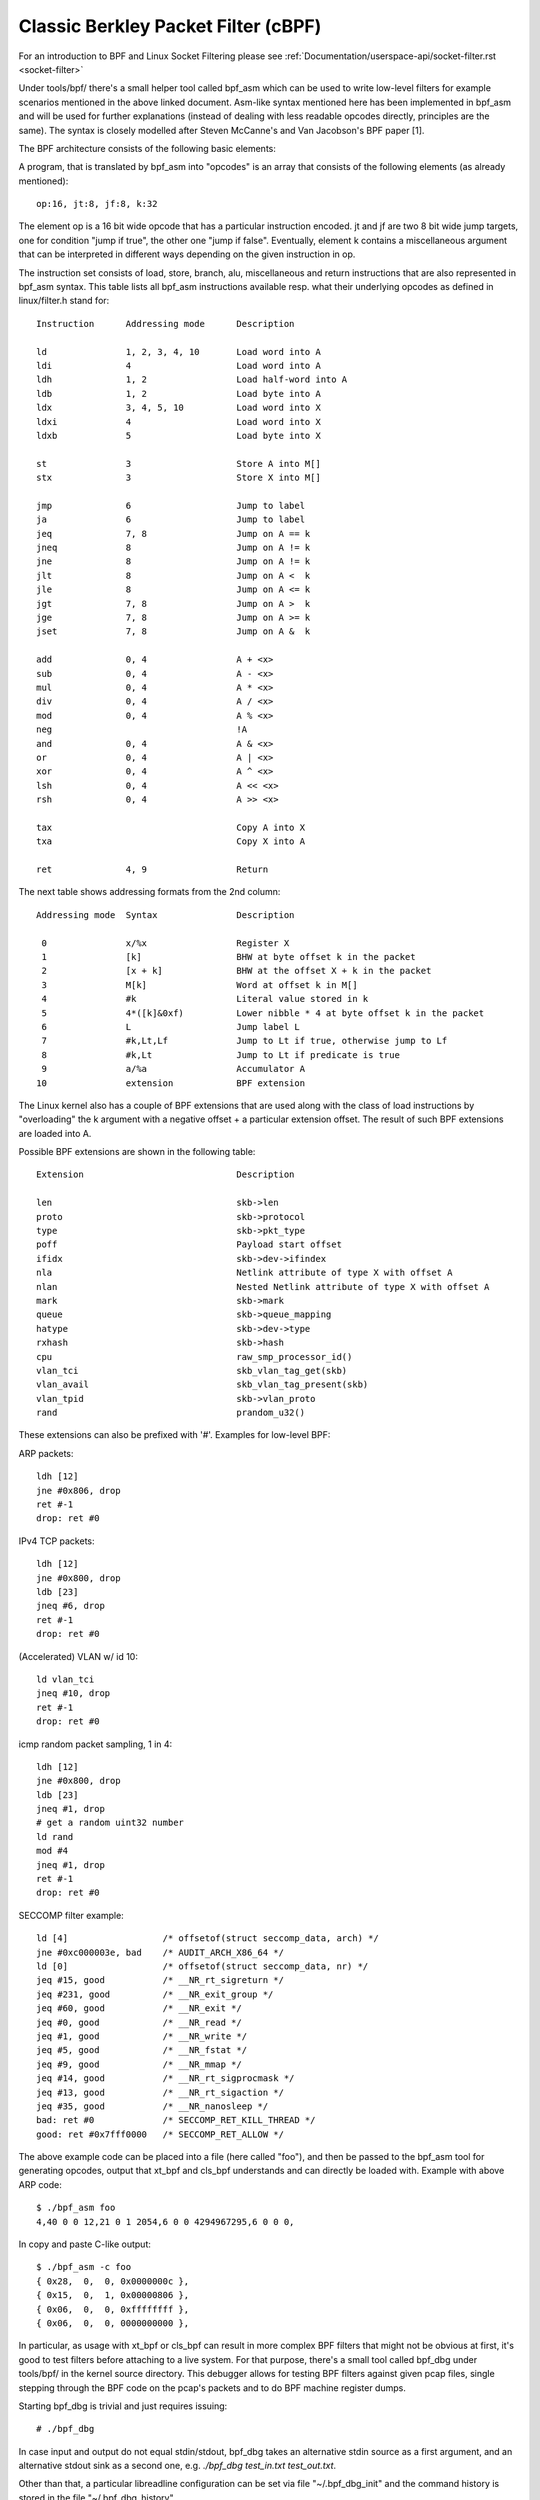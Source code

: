 .. SPDX-License-Identifier: GPL-2.0+

.. _cbpf:

====================================
Classic Berkley Packet Filter (cBPF)
====================================

For an introduction to BPF and Linux Socket Filtering please see
:ref:`Documentation/userspace-api/socket-filter.rst <socket-filter>`

Under tools/bpf/ there's a small helper tool called bpf_asm which can be
used to write low-level filters for example scenarios mentioned in the
above linked document.  Asm-like syntax mentioned here has been
implemented in bpf_asm and will be used for further explanations
(instead of dealing with less readable opcodes directly, principles are
the same).  The syntax is closely modelled after Steven McCanne's and
Van Jacobson's BPF paper [1].

The BPF architecture consists of the following basic elements:

.. flat-table:: BPF Elements

   * - Element
     - Description

   * - A
     - 32 bit wide accumulator

   * - X
     - 32 bit wide X register

   * - M[]
     - 16 x 32 bit wide misc registers aka "scratch memory store",
       addressable from 0 to 15

A program, that is translated by bpf_asm into "opcodes" is an array that
consists of the following elements (as already mentioned)::

  op:16, jt:8, jf:8, k:32

The element op is a 16 bit wide opcode that has a particular instruction
encoded.  jt and jf are two 8 bit wide jump targets, one for condition
"jump if true", the other one "jump if false".  Eventually, element k
contains a miscellaneous argument that can be interpreted in different
ways depending on the given instruction in op.

The instruction set consists of load, store, branch, alu, miscellaneous
and return instructions that are also represented in bpf_asm syntax.
This table lists all bpf_asm instructions available resp.  what their
underlying opcodes as defined in linux/filter.h stand for:
::

  Instruction      Addressing mode      Description

  ld               1, 2, 3, 4, 10       Load word into A
  ldi              4                    Load word into A
  ldh              1, 2                 Load half-word into A
  ldb              1, 2                 Load byte into A
  ldx              3, 4, 5, 10          Load word into X
  ldxi             4                    Load word into X
  ldxb             5                    Load byte into X

  st               3                    Store A into M[]
  stx              3                    Store X into M[]

  jmp              6                    Jump to label
  ja               6                    Jump to label
  jeq              7, 8                 Jump on A == k
  jneq             8                    Jump on A != k
  jne              8                    Jump on A != k
  jlt              8                    Jump on A <  k
  jle              8                    Jump on A <= k
  jgt              7, 8                 Jump on A >  k
  jge              7, 8                 Jump on A >= k
  jset             7, 8                 Jump on A &  k

  add              0, 4                 A + <x>
  sub              0, 4                 A - <x>
  mul              0, 4                 A * <x>
  div              0, 4                 A / <x>
  mod              0, 4                 A % <x>
  neg                                   !A
  and              0, 4                 A & <x>
  or               0, 4                 A | <x>
  xor              0, 4                 A ^ <x>
  lsh              0, 4                 A << <x>
  rsh              0, 4                 A >> <x>

  tax                                   Copy A into X
  txa                                   Copy X into A

  ret              4, 9                 Return

The next table shows addressing formats from the 2nd column::

  Addressing mode  Syntax               Description

   0               x/%x                 Register X
   1               [k]                  BHW at byte offset k in the packet
   2               [x + k]              BHW at the offset X + k in the packet
   3               M[k]                 Word at offset k in M[]
   4               #k                   Literal value stored in k
   5               4*([k]&0xf)          Lower nibble * 4 at byte offset k in the packet
   6               L                    Jump label L
   7               #k,Lt,Lf             Jump to Lt if true, otherwise jump to Lf
   8               #k,Lt                Jump to Lt if predicate is true
   9               a/%a                 Accumulator A
  10               extension            BPF extension

The Linux kernel also has a couple of BPF extensions that are used along
with the class of load instructions by "overloading" the k argument with
a negative offset + a particular extension offset.  The result of such
BPF extensions are loaded into A.

Possible BPF extensions are shown in the following table::

  Extension                             Description

  len                                   skb->len
  proto                                 skb->protocol
  type                                  skb->pkt_type
  poff                                  Payload start offset
  ifidx                                 skb->dev->ifindex
  nla                                   Netlink attribute of type X with offset A
  nlan                                  Nested Netlink attribute of type X with offset A
  mark                                  skb->mark
  queue                                 skb->queue_mapping
  hatype                                skb->dev->type
  rxhash                                skb->hash
  cpu                                   raw_smp_processor_id()
  vlan_tci                              skb_vlan_tag_get(skb)
  vlan_avail                            skb_vlan_tag_present(skb)
  vlan_tpid                             skb->vlan_proto
  rand                                  prandom_u32()

These extensions can also be prefixed with '#'.
Examples for low-level BPF:

ARP packets::

  ldh [12]
  jne #0x806, drop
  ret #-1
  drop: ret #0

IPv4 TCP packets::

  ldh [12]
  jne #0x800, drop
  ldb [23]
  jneq #6, drop
  ret #-1
  drop: ret #0

(Accelerated) VLAN w/ id 10::

  ld vlan_tci
  jneq #10, drop
  ret #-1
  drop: ret #0

icmp random packet sampling, 1 in 4::

  ldh [12]
  jne #0x800, drop
  ldb [23]
  jneq #1, drop
  # get a random uint32 number
  ld rand
  mod #4
  jneq #1, drop
  ret #-1
  drop: ret #0

SECCOMP filter example::

  ld [4]                  /* offsetof(struct seccomp_data, arch) */
  jne #0xc000003e, bad    /* AUDIT_ARCH_X86_64 */
  ld [0]                  /* offsetof(struct seccomp_data, nr) */
  jeq #15, good           /* __NR_rt_sigreturn */
  jeq #231, good          /* __NR_exit_group */
  jeq #60, good           /* __NR_exit */
  jeq #0, good            /* __NR_read */
  jeq #1, good            /* __NR_write */
  jeq #5, good            /* __NR_fstat */
  jeq #9, good            /* __NR_mmap */
  jeq #14, good           /* __NR_rt_sigprocmask */
  jeq #13, good           /* __NR_rt_sigaction */
  jeq #35, good           /* __NR_nanosleep */
  bad: ret #0             /* SECCOMP_RET_KILL_THREAD */
  good: ret #0x7fff0000   /* SECCOMP_RET_ALLOW */

The above example code can be placed into a file (here called "foo"),
and then be passed to the bpf_asm tool for generating opcodes, output
that xt_bpf and cls_bpf understands and can directly be loaded with.
Example with above ARP code::

  $ ./bpf_asm foo
  4,40 0 0 12,21 0 1 2054,6 0 0 4294967295,6 0 0 0,

In copy and paste C-like output::

  $ ./bpf_asm -c foo
  { 0x28,  0,  0, 0x0000000c },
  { 0x15,  0,  1, 0x00000806 },
  { 0x06,  0,  0, 0xffffffff },
  { 0x06,  0,  0, 0000000000 },

In particular, as usage with xt_bpf or cls_bpf can result in more
complex BPF filters that might not be obvious at first, it's good to
test filters before attaching to a live system.  For that purpose,
there's a small tool called bpf_dbg under tools/bpf/ in the kernel
source directory.  This debugger allows for testing BPF filters against
given pcap files, single stepping through the BPF code on the pcap's
packets and to do BPF machine register dumps.

Starting bpf_dbg is trivial and just requires issuing::

  # ./bpf_dbg

In case input and output do not equal stdin/stdout, bpf_dbg takes an
alternative stdin source as a first argument, and an alternative stdout
sink as a second one, e.g. `./bpf_dbg test_in.txt test_out.txt`.

Other than that, a particular libreadline configuration can be set via
file "~/.bpf_dbg_init" and the command history is stored in the file
"~/.bpf_dbg_history".

Interaction in bpf_dbg happens through a shell that also has
auto-completion support (follow-up example commands starting with '>'
denote bpf_dbg shell).  The usual workflow would be to ... ::

  > load bpf 6,40 0 0 12,21 0 3 2048,48 0 0 23,21 0 1 1,6 0 0 65535,6 0 0 0
    Loads a BPF filter from standard output of bpf_asm, or transformed via
    e.g. `tcpdump -iem1 -ddd port 22 | tr '\n' ','`.  Note that for JIT
    debugging (next section), this command creates a temporary socket and
    loads the BPF code into the kernel.  Thus, this will also be useful for
    JIT developers.

  > load pcap foo.pcap
    Loads standard tcpdump pcap file.

  > run [<n>]
  bpf passes:1 fails:9
    Runs through all packets from a pcap to account how many passes and fails
    the filter will generate.  A limit of packets to traverse can be given.

  > disassemble
  l0:	  ldh [12]
  l1:	  jeq #0x800, l2, l5
  l2:	  ldb [23]
  l3:	  jeq #0x1, l4, l5
  l4:	  ret #0xffff
  l5:	  ret #0
    Prints out BPF code disassembly.

  > dump
  /* { op, jt, jf, k }, */
  { 0x28,  0,  0, 0x0000000c },
  { 0x15,  0,  3, 0x00000800 },
  { 0x30,  0,  0, 0x00000017 },
  { 0x15,  0,  1, 0x00000001 },
  { 0x06,  0,  0, 0x0000ffff },
  { 0x06,  0,  0, 0000000000 },
    Prints out C-style BPF code dump.

  > breakpoint 0
  breakpoint at: l0:  	  ldh [12]
  > breakpoint 1
  breakpoint at: l1:	  jeq #0x800, l2, l5
    ...
    Sets breakpoints at particular BPF instructions.  Issuing a `run` command
    will walk through the pcap file continuing from the current packet and
    break when a breakpoint is being hit (another `run` will continue from
    the currently active breakpoint executing next instructions):

  > run
  -- register dump --
  pc:       [0]                       <-- program counter
  code:     [40] jt[0] jf[0] k[12]    <-- plain BPF code of current instruction
  curr:     l0:	ldh [12]              <-- disassembly of current instruction
  A:        [00000000][0]             <-- content of A (hex, decimal)
  X:        [00000000][0]             <-- content of X (hex, decimal)
  M[0,15]:  [00000000][0]             <-- folded content of M (hex, decimal)
  -- packet dump --                   <-- Current packet from pcap (hex)
  len: 42
    0: 00 19 cb 55 55 a4 00 14 a4 43 78 69 08 06 00 01
   16: 08 00 06 04 00 01 00 14 a4 43 78 69 0a 3b 01 26
   32: 00 00 00 00 00 00 0a 3b 01 01
  (breakpoint)
  >

  > breakpoint
  breakpoints: 0 1
    Prints currently set breakpoints.

  > step [-<n>, +<n>]
    Performs single stepping through the BPF program from the current pc
    offset.  Thus, on each step invocation, above register dump is issued.
    This can go forwards and backwards in time, a plain `step` will break
    on the next BPF instruction, thus +1.  (No `run` needs to be issued here.)

  > select <n>
    Selects a given packet from the pcap file to continue from.  Thus, on
    the next `run` or `step`, the BPF program is being evaluated against
    the user pre-selected packet.  Numbering starts just as in Wireshark
    with index 1.

  > quit
  #
    Exits bpf_dbg.

JIT compiler
============

The Linux kernel has a built-in BPF JIT compiler for x86_64, SPARC,
PowerPC, ARM, ARM64, MIPS and s390 which can be enabled through
CONFIG_BPF_JIT.  The JIT compiler is transparently invoked for each
attached filter from user space or for internal kernel users if it has
been previously enabled by root::

  echo 1 > /proc/sys/net/core/bpf_jit_enable

For JIT developers, doing audits etc, each compile run can output the
generated opcode image into the kernel log via::

  echo 2 > /proc/sys/net/core/bpf_jit_enable

Example output from dmesg::

  [ 3389.935842] flen=6 proglen=70 pass=3 image=ffffffffa0069c8f
  [ 3389.935847] JIT code: 00000000: 55 48 89 e5 48 83 ec 60 48 89 5d f8 44 8b 4f 68
  [ 3389.935849] JIT code: 00000010: 44 2b 4f 6c 4c 8b 87 d8 00 00 00 be 0c 00 00 00
  [ 3389.935850] JIT code: 00000020: e8 1d 94 ff e0 3d 00 08 00 00 75 16 be 17 00 00
  [ 3389.935851] JIT code: 00000030: 00 e8 28 94 ff e0 83 f8 01 75 07 b8 ff ff 00 00
  [ 3389.935852] JIT code: 00000040: eb 02 31 c0 c9 c3

When CONFIG_BPF_JIT_ALWAYS_ON is enabled, bpf_jit_enable is permanently
set to 1 and setting any other value than that will return in failure.
This is even the case for setting bpf_jit_enable to 2, since dumping the
final JIT image into the kernel log is discouraged and introspection
through bpftool (under tools/bpf/bpftool/) is the generally recommended
approach instead.

In the kernel source tree under tools/bpf/, there's bpf_jit_disasm for
generating disassembly out of the kernel log's hexdump::

  # ./bpf_jit_disasm
  70 bytes emitted from JIT compiler (pass:3, flen:6)
  ffffffffa0069c8f + <x>:
     0:	  push   %rbp
     1:	  mov    %rsp,%rbp
     4:	  sub    $0x60,%rsp
     8:	  mov    %rbx,-0x8(%rbp)
     c:	  mov    0x68(%rdi),%r9d
    10:	  sub    0x6c(%rdi),%r9d
    14:	  mov    0xd8(%rdi),%r8
    1b:	  mov    $0xc,%esi
    20:	  callq  0xffffffffe0ff9442
    25:	  cmp    $0x800,%eax
    2a:	  jne    0x0000000000000042
    2c:	  mov    $0x17,%esi
    31:	  callq  0xffffffffe0ff945e
    36:	  cmp    $0x1,%eax
    39:	  jne    0x0000000000000042
    3b:	  mov    $0xffff,%eax
    40:	  jmp    0x0000000000000044
    42:	  xor    %eax,%eax
    44:	  leaveq
    45:	  retq

Issuing option `-o` will "annotate" opcodes to resulting assembler
instructions, which can be very useful for JIT developers::

  # ./bpf_jit_disasm -o
  70 bytes emitted from JIT compiler (pass:3, flen:6)
  ffffffffa0069c8f + <x>:
     0:	  push   %rbp
	  55
     1:	  mov    %rsp,%rbp
	  48 89 e5
     4:	  sub    $0x60,%rsp
	  48 83 ec 60
     8:	  mov    %rbx,-0x8(%rbp)
	  48 89 5d f8
     c:	  mov    0x68(%rdi),%r9d
	  44 8b 4f 68
    10:	  sub    0x6c(%rdi),%r9d
	  44 2b 4f 6c
    14:	  mov    0xd8(%rdi),%r8
	  4c 8b 87 d8 00 00 00
    1b:	  mov    $0xc,%esi
	  be 0c 00 00 00
    20:	  callq  0xffffffffe0ff9442
	  e8 1d 94 ff e0
    25:	  cmp    $0x800,%eax
	  3d 00 08 00 00
    2a:	  jne    0x0000000000000042
	  75 16
    2c:	  mov    $0x17,%esi
	  be 17 00 00 00
    31:	  callq  0xffffffffe0ff945e
	  e8 28 94 ff e0
    36:	  cmp    $0x1,%eax
	  83 f8 01
    39:	  jne    0x0000000000000042
	  75 07
    3b:	  mov    $0xffff,%eax
	  b8 ff ff 00 00
    40:	  jmp    0x0000000000000044
	  eb 02
    42:	  xor    %eax,%eax
	  31 c0
    44:	  leaveq
	  c9
    45:	  retq
	  c3

For BPF JIT developers, bpf_jit_disasm, bpf_asm and bpf_dbg provides a
useful toolchain for developing and testing the kernel's JIT compiler.

Reference
=========

The original BPF paper:

[1] Steven McCanne and Van Jacobson. 1993.  The BSD packet filter: a new
architecture for user-level packet capture.  In Proceedings of the
USENIX Winter 1993 Conference Proceedings on USENIX Winter 1993
Conference Proceedings (USENIX'93).  USENIX Association, Berkeley, CA,
USA, 2-2. [http://www.tcpdump.org/papers/bpf-usenix93.pdf]
